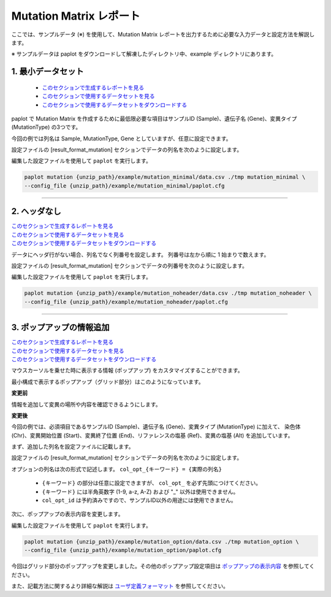 **************************
Mutation Matrix レポート
**************************

ここでは、サンプルデータ (※) を使用して、Mutation Matrix レポートを出力するために必要な入力データと設定方法を解説します。

※ サンプルデータは paplot をダウンロードして解凍したディレクトリ中、example ディレクトリにあります。

.. _mm_minimal:

==========================
1. 最小データセット
==========================

 * `このセクションで生成するレポートを見る <http://genomon-project.github.io/paplot/mutation_minimal/graph_minimal.html>`_ 
 * `このセクションで使用するデータセットを見る <https://github.com/Genomon-Project/paplot/blob/master/example/mutation_minimal>`_ 
 * `このセクションで使用するデータセットをダウンロードする <https://github.com/Genomon-Project/paplot/blob/master/example/mutation_minimal.zip?raw=true>`_ 

paplot で Mutation Matrix を作成するために最低限必要な項目はサンプルID (Sample)、遺伝子名 (Gene)、変異タイプ (MutationType) の3つです。

.. code-block:: cfg
  :caption: データファイルから一部抜粋 (example/mutation_minimal/data.csv)
  
  Sample,MutationType,Gene
  SAMPLE00,intronic,GATA3
  SAMPLE00,UTR3,CDH1
  SAMPLE00,exonic,GATA3
  SAMPLE01,splicing,WASF3
  SAMPLE01,intronic,WASF3
  SAMPLE01,exonic,NRAS
  SAMPLE02,intronic,FBXW7
  SAMPLE02,intronic,GATA3
  SAMPLE02,ncRNA_intronic,ACVR2B
  SAMPLE03,exonic,CAP2
  SAMPLE03,intronic,PIK3CA
  SAMPLE03,downstream,SEPT12

今回の例では列名は Sample, MutationType, Gene としていますが、任意に設定できます。

設定ファイルの [result_format_mutation] セクションでデータの列名を次のように設定します。

.. code-block:: cfg
  :caption: example/mutation_minimal/paplot.cfg

  [result_format_mutation]
  # column index (required)
  col_group = MutationType
  col_gene = Gene
  
  # column index (option)
  col_opt_id = Sample


編集した設定ファイルを使用して ``paplot`` を実行します。

.. code-block:: bash

  paplot mutation {unzip_path}/example/mutation_minimal/data.csv ./tmp mutation_minimal \
  --config_file {unzip_path}/example/mutation_minimal/paplot.cfg

----

.. _mm_noheader:

==========================
2. ヘッダなし
==========================

| `このセクションで生成するレポートを見る <http://genomon-project.github.io/paplot/mutation_noheader/graph_noheader.html>`_ 
| `このセクションで使用するデータセットを見る <https://github.com/Genomon-Project/paplot/blob/master/example/mutation_noheader>`_ 
| `このセクションで使用するデータセットをダウンロードする <https://github.com/Genomon-Project/paplot/blob/master/example/mutation_noheader.zip?raw=true>`_ 

.. code-block:: cfg
  :caption: データファイルから一部抜粋 (example/mutation_noheader/data.csv)

  SAMPLE00,intronic,GATA3
  SAMPLE00,UTR3,CDH1
  SAMPLE00,exonic,GATA3
  SAMPLE01,splicing,WASF3
  SAMPLE01,intronic,WASF3
  SAMPLE01,exonic,NRAS
  SAMPLE02,intronic,FBXW7
  SAMPLE02,intronic,GATA3
  SAMPLE02,ncRNA_intronic,ACVR2B
  SAMPLE03,exonic,CAP2
  SAMPLE03,intronic,PIK3CA
  SAMPLE03,downstream,SEPT12

データにヘッダ行がない場合、列名でなく列番号を設定します。
列番号は左から順に 1 始まりで数えます。

設定ファイルの [result_format_mutation] セクションでデータの列番号を次のように設定します。

.. code-block:: cfg
  :caption: example/mutation_noheader/paplot.cfg
  
  [result_format_mutation]
  # ヘッダオプションを False に設定する
  header = False
  
  # column index (required)
  col_group = 2
  col_gene = 3
  
  # column index (option)
  col_opt_id = 1

編集した設定ファイルを使用して ``paplot`` を実行します。

.. code-block:: bash

  paplot mutation {unzip_path}/example/mutation_noheader/data.csv ./tmp mutation_noheader \
  --config_file {unzip_path}/example/mutation_noheader/paplot.cfg

----

.. _mm_option:

===================================
3. ポップアップの情報追加
===================================

| `このセクションで生成するレポートを見る <http://genomon-project.github.io/paplot/mutation_option/graph_option.html>`_ 
| `このセクションで使用するデータセットを見る <https://github.com/Genomon-Project/paplot/blob/master/example/mutation_option>`_ 
| `このセクションで使用するデータセットをダウンロードする <https://github.com/Genomon-Project/paplot/blob/master/example/mutation_option.zip?raw=true>`_ 

マウスカーソルを乗せた時に表示する情報 (ポップアップ) をカスタマイズすることができます。

最小構成で表示するポップアップ（グリッド部分）はこのようになっています。

**変更前**

.. image:: image/data_mut1.png

情報を追加して変異の場所や内容を確認できるようにします。

**変更後**

.. image:: image/data_mut2.png

.. code-block:: cfg
  :caption: データファイルから一部抜粋 (example/mutation_option/data.csv)
  
  Sample,Chr,Start,End,Ref,Alt,MutationType,Gene
  SAMPLE00,chr10,8114472,8114474,A,C,intronic,GATA3
  SAMPLE00,chr13,28644892,28644901,G,-,intronic,FLT3
  SAMPLE00,chr13,28664636,28664638,-,G,intronic,FLT3
  SAMPLE00,chr16,68795521,68795530,-,T,UTR3,CDH1
  SAMPLE00,chr10,8117068,8117069,G,T,exonic,GATA3
  SAMPLE00,chr3,178906688,178906688,G,A,intronic,PIK3CA
  SAMPLE00,chr13,28603715,28603715,G,-,intergenic,FLT3
  SAMPLE00,chr14,103368263,103368270,G,C,intronic,TRAF3
  SAMPLE00,chr1,26505548,26505557,T,C,exonic,CNKSR1
  SAMPLE00,chr7,140619975,140619979,-,G,intronic,BRAF
  SAMPLE00,chr14,103320225,103320225,-,T,downstream,TRAF3

今回の例では、必須項目であるサンプルID (Sample)、遺伝子名 (Gene)、変異タイプ (MutationType) に加えて、
染色体 (Chr)、変異開始位置 (Start)、変異終了位置 (End)、リファレンスの塩基 (Ref)、変異の塩基 (Alt) を追加しています。

まず、追加した列名を設定ファイルに記載します。

設定ファイルの [result_format_mutation] セクションでデータの列名を次のように設定します。

.. code-block:: cfg
  :caption: example/mutation_option/paplot.cfg
  
  [result_format_mutation]
  # column index (option)
  col_opt_chr = Chr
  col_opt_start = Start
  col_opt_end = End
  col_opt_ref = Ref
  col_opt_alt = Alt

オプションの列名は次の形式で記述します。 ``col_opt_{キーワード} = {実際の列名}`` 

 - ``{キーワード}`` の部分は任意に設定できますが、 ``col_opt_`` を必ず先頭につけてください。
 - ``{キーワード}`` には半角英数字 (1-9, a-z, A-Z) および "_" 以外は使用できません。
 - ``col_opt_id`` は予約済みですので、サンプルID以外の用途には使用できません。
 
次に、ポップアップの表示内容を変更します。

.. code-block:: cfg
  :caption: example/mutation_option/paplot.cfg
  
  [mutation]
  # 最小構成での設定
  # tooltip_format_checker_partial = Mutation Type[{group}]
  # 次のように変更
  tooltip_format_checker_partial = Mutation Type[{group}], {chr}:{start}:{end}, [{ref} -> {alt}]

編集した設定ファイルを使用して ``paplot`` を実行します。

.. code-block:: bash

  paplot mutation {unzip_path}/example/mutation_option/data.csv ./tmp mutation_option \
  --config_file {unzip_path}/example/mutation_option/paplot.cfg

今回はグリッド部分のポップアップを変更しました。その他のポップアップ設定項目は `ポップアップの表示内容 <./config.html#mm-tooltip>`_ を参照してください。

また、記載方法に関するより詳細な解説は `ユーザ定義フォーマット <./data_common.html#user-format>`_ を参照してください。

.. |new| image:: image/tab_001.gif

